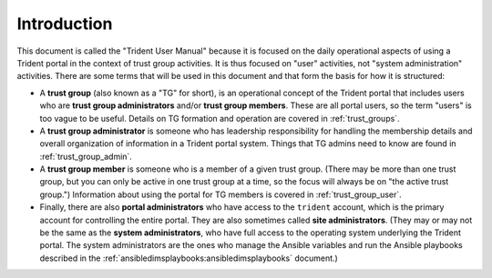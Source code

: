 .. _introduction:

Introduction 
============

This document is called the "Trident User Manual" because it is focused on the
daily operational aspects of using a Trident portal in the context of trust
group activities. It is thus focused on "user" activities, not "system administration"
activities.  There are some terms that will be used in this document and that
form the basis for how it is structured:

* A **trust group** (also known as a "TG" for short), is an operational
  concept of the Trident portal that includes users who are **trust group
  administrators** and/or **trust group members**.  These are all portal
  users, so the term "users" is too vague to be useful. Details on TG
  formation and operation are covered in :ref:`trust_groups`.

* A **trust group administrator** is someone who has leadership responsibility
  for handling the membership details and overall organization of information
  in a Trident portal system. Things that TG admins need to know are found
  in :ref:`trust_group_admin`.
 
* A **trust group member** is someone who is a member of a given trust group.
  (There may be more than one trust group, but you can only be active in
  one trust group at a time, so the focus will always be on "the active trust
  group.") Information about using the portal for TG members is covered in
  :ref:`trust_group_user`.

* Finally, there are also **portal administrators** who have access to the
  ``trident`` account, which is the primary account for controlling the
  entire portal. They are also sometimes called **site administrators**.
  (They may or may not be the same as the **system administrators**, who
  have full access to the operating system underlying the Trident portal.
  The system administrators are the ones who manage the Ansible variables and
  run the Ansible playbooks described in the
  :ref:`ansibledimsplaybooks:ansibledimsplaybooks` document.)

